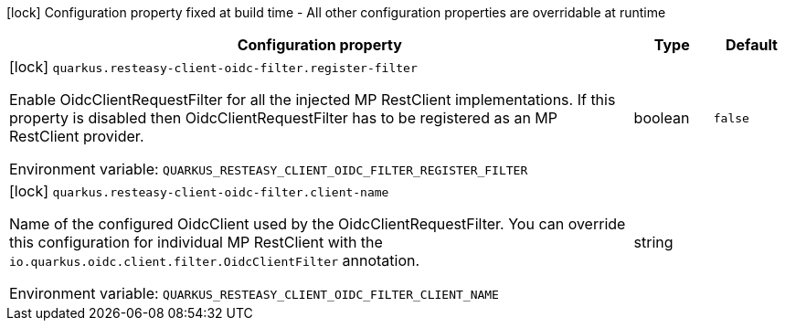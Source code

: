 :summaryTableId: quarkus-resteasy-client-oidc-filter_quarkus-resteasy-client-oidc-filter
[.configuration-legend]
icon:lock[title=Fixed at build time] Configuration property fixed at build time - All other configuration properties are overridable at runtime
[.configuration-reference.searchable, cols="80,.^10,.^10"]
|===

h|Configuration property
h|Type
h|Default

a|icon:lock[title=Fixed at build time] [[quarkus-resteasy-client-oidc-filter_quarkus-resteasy-client-oidc-filter-register-filter]] `quarkus.resteasy-client-oidc-filter.register-filter`

[.description]
--
Enable OidcClientRequestFilter for all the injected MP RestClient implementations. If this property is disabled then OidcClientRequestFilter has to be registered as an MP RestClient provider.


ifdef::add-copy-button-to-env-var[]
Environment variable: env_var_with_copy_button:+++QUARKUS_RESTEASY_CLIENT_OIDC_FILTER_REGISTER_FILTER+++[]
endif::add-copy-button-to-env-var[]
ifndef::add-copy-button-to-env-var[]
Environment variable: `+++QUARKUS_RESTEASY_CLIENT_OIDC_FILTER_REGISTER_FILTER+++`
endif::add-copy-button-to-env-var[]
--
|boolean
|`false`

a|icon:lock[title=Fixed at build time] [[quarkus-resteasy-client-oidc-filter_quarkus-resteasy-client-oidc-filter-client-name]] `quarkus.resteasy-client-oidc-filter.client-name`

[.description]
--
Name of the configured OidcClient used by the OidcClientRequestFilter. You can override this configuration for individual MP RestClient with the `io.quarkus.oidc.client.filter.OidcClientFilter` annotation.


ifdef::add-copy-button-to-env-var[]
Environment variable: env_var_with_copy_button:+++QUARKUS_RESTEASY_CLIENT_OIDC_FILTER_CLIENT_NAME+++[]
endif::add-copy-button-to-env-var[]
ifndef::add-copy-button-to-env-var[]
Environment variable: `+++QUARKUS_RESTEASY_CLIENT_OIDC_FILTER_CLIENT_NAME+++`
endif::add-copy-button-to-env-var[]
--
|string
|

|===


:!summaryTableId: